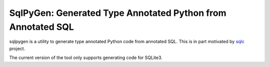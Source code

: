 SqlPyGen: Generated Type Annotated Python from Annotated SQL
============================================================

sqlpygen is a utility to generate
type annotated Python code from annotated SQL.
This is in part motivated by sqlc_ project.

The current version of the tool only supports
generating code for SQLite3.

.. _sqlc: https://github.com/kyleconroy/sqlc
